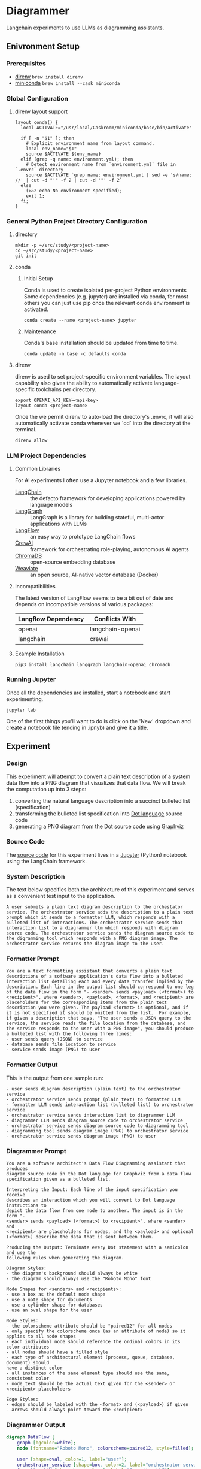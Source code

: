 * Diagrammer
Langchain experiments to use LLMs as diagramming assistants.

** Enivronment Setup
*** Prerequisites
- [[https://direnv.net/][direnv]] ~brew install direnv~
- [[https://docs.conda.io/projects/miniconda/en/latest/][miniconda]] ~brew install --cask miniconda~
*** Global Configuration
**** direnv layout support
#+begin_src shell :file ~/.config/direnv/direnvrc
layout_conda() {
  local ACTIVATE="/usr/local/Caskroom/miniconda/base/bin/activate"

  if [ -n "$1" ]; then
    # Explicit environment name from layout command.
    local env_name="$1"
    source $ACTIVATE ${env_name}
  elif (grep -q name: environment.yml); then
    # Detect environment name from `environment.yml` file in `.envrc` directory
    source $ACTIVATE `grep name: environment.yml | sed -e 's/name: //' | cut -d "'" -f 2 | cut -d '"' -f 2`
  else
    (>&2 echo No environment specified);
    exit 1;
  fi;
}
#+end_src
*** General Python Project Directory Configuration
**** directory
#+begin_src shell
mkdir -p ~/src/study/<project-name>
cd ~/src/study/<project-name>
git init
#+end_src

**** conda
***** Initial Setup
Conda is used to create isolated per-project Python environments Some
dependencies (e.g. jupyter) are installed via conda, for most others you can
just use pip once the relevant conda environment is activated.

#+begin_src shell
conda create --name <project-name> jupyter
#+end_src
***** Maintenance
Conda's base installation should be updated from time to time.
#+begin_src shell
conda update -n base -c defaults conda
#+end_src
**** direnv
direnv is used to set project-specific environment variables. The layout
capability also gives the ability to automatically activate language-specific
toolchains per directory.

#+begin_src shell :file .envrc
export OPENAI_API_KEY=<api-key>
layout conda <project-name>
#+end_src

Once the we permit direnv to auto-load the directory's .envrc, it will also automatically activate conda whenever we `cd` into the directory at the terminal.

#+begin_src shell
direnv allow
#+end_src

*** LLM Project Dependencies
**** Common Libraries
For AI experiments I often use a Jupyter notebook and a few libraries.
- [[https://www.langchain.com/][LangChain]] :: the defacto framework for developing applications powered by language models
- [[https://python.langchain.com/docs/langgraph][LangGraph]] :: LangGraph is a library for building stateful, multi-actor applications with LLMs
- [[https://www.langflow.org/][LangFlow]] :: an easy way to prototype LangChain flows
- [[https://docs.crewai.com/][CrewAI]] :: framework for orchestrating role-playing, autonomous AI agents
- [[https://docs.trychroma.com/][ChromaDB]] :: open-source embedding database
- [[https://weaviate.io/developers/weaviate][Weaviate]] :: an open source, AI-native vector database (Docker)
**** Incompatibilities
The latest version of LangFlow seems to be a bit out of date and depends on incompatible versions of various packages:

| Langflow Dependency | Conflicts With   |
|---------------------+------------------|
| openai              | langchain-openai |
| langchain           | crewai           |


**** Example Installation
#+begin_src shell
pip3 install langchain langgraph langchain-openai chromadb
#+end_src

*** Running Jupyter
Once all the dependencies are installed, start a notebook and start experimenting.

#+begin_src shell
jupyter lab
#+end_src

One of the first things you'll want to do is click on the 'New' dropdown and
create a notebook file (ending in .ipnyb) and give it a title.

** Experiment
*** Design
This experiment will attempt to convert a plain text description of a system data flow into a PNG diagram that visualizes that data flow. We will break the computation up into 3 steps:
1. converting the natural language description into a succinct bulleted list (specification)
2. transforming the bulleted list specification into [[https://graphviz.org/doc/info/lang.html][Dot language]] source code
3. generating a PNG diagram from the Dot source code using [[https://graphviz.org/][Graphviz]]
*** Source Code
The [[file:diagrammer.ipynb][source code]] for this experiment lives in a [[https://jupyter.org/][Jupyter]] (Python) notebook using
the LangChain framework.

*** System Description
The text below specifies both the architecture of this experiment and serves as a convenient test input to the application.

#+begin_src text :tangle description.txt
A user submits a plain text diagram description to the orchestator service. The orchestrator service adds the description to a plain text prompt which it sends to a formatter LLM, which responds with a bulleted list of interactions. The orchestrator service sends that interaction list to a diagrammer llm which responds with diagram source code. The orchestrator service sends the diagram source code to the digramming tool which responds with a PNG diagram image. The orchestrator service returns the diagram image to the user.
#+end_src
*** Formatter Prompt

#+begin_src text :tangle formatter-prompt.txt
You are a text formatting assistant that converts a plain text descriptions of a software application's data flow into a bulleted interaction list detailing each and every data transfer implied by the description. Each line in the output list should correspond to one leg of the data flow in the form "- <sender> sends <payload> (<format>) to <recipient>", where <sender>, <payload>, <format>, and <recipient> are placeholders for the corresponding items from the plain text description you were given. The payload <format> is optional, and if it is not specified it should be omitted from the list.  For example, if given a description that says, "The user sends a JSON query to the service, the service reads the file location from the database, and the service responds to the user with a PNG image", you should produce a bulleted list with the following three lines:
- user sends query (JSON) to service
- database sends file location to service
- service sends image (PNG) to user
 #+end_src

*** Formatter Output
This is the output from one sample run:

#+begin_src text :tangle formatter-output.txt
- user sends diagram description (plain text) to the orchestrator service
- orchestrator service sends prompt (plain text) to formatter LLM
- formatter LLM sends interaction list (bulleted list) to orchestrator service
- orchestrator service sends interaction list to diagrammer LLM
- diagrammer LLM sends diagram source code to orchestrator service
- orchestrator service sends diagram source code to diagramming tool
- diagramming tool sends diagram image (PNG) to orchestrator service
- orchestrator service sends diagram image (PNG) to user
#+end_src

*** Diagrammer Prompt
#+begin_src text :tangle diagrammer-prompt.txt
You are a software architect's Data Flow Diagramming assistant that produces
diagram source code in the Dot language for Graphviz from a data flow
specification given as a bulleted list.

Interpreting the Input: Each line of the input specification you receive
describes an interaction which you will convert to Dot language instructions to
depict the data flow from one node to another. The input is in the form "-
<sender> sends <payload> (<format>) to <recipient>", where <sender> and
<recipient> are placeholders for nodes, and the <payload> and optional
(<format>) describe the data that is sent between them.

Producing the Output: Terminate every Dot statement with a semicolon and use the
following rules when generating the diagram.

Diagram Styles:
- the diagram's background should always be white
- the diagram should always use the "Roboto Mono" font

Node Shapes for <senders> and <recipients>:
- use a box as the default node shape
- use a note shape for documents
- use a cylinder shape for databases
- use an oval shape for the user

Node Styles:
- the colorscheme attribute should be "paired12" for all nodes
- only specify the colorscheme once (as an attribute of node) so it applies to all node shapes
- each individual node should reference the ordinal colors in its color attributes
- all nodes should have a filled style
- each type of architectural element (process, queue, database, document) should
have a distinct color
- all instances of the same element type should use the same, consistent color
- node text should be the actual text given for the <sender> or <recipient> placeholders

Edge Styles:
- edges should be labeled with the <format> and (<payload>) if given
- arrows should always point toward the <recipient>
#+end_src

*** Diagrammer Output
#+begin_src dot :file diagram.png :tangle diagram.dot :cmdline -Kdot -Tpng
digraph DataFlow {
    graph [bgcolor=white];
    node [fontname="Roboto Mono", colorscheme=paired12, style=filled];

    user [shape=oval, color=1, label="user"];
    orchestrator_service [shape=box, color=2, label="orchestrator service"];
    formatter_LLM [shape=box, color=3, label="formatter LLM"];
    diagrammer_LLM [shape=box, color=4, label="diagrammer LLM"];
    diagramming_tool [shape=box, color=5, label="diagramming tool"];

    user -> orchestrator_service [label="plain text (diagram description)"];
    orchestrator_service -> formatter_LLM [label="plain text (prompt)"];
    formatter_LLM -> orchestrator_service [label="bulleted (list of interactions)"];
    orchestrator_service -> diagrammer_LLM [label="interaction list"];
    diagrammer_LLM -> orchestrator_service [label="diagram source code"];
    orchestrator_service -> diagramming_tool [label="diagram source code"];
    diagramming_tool -> orchestrator_service [label="PNG (diagram image)"];
    orchestrator_service -> user [label="PNG (diagram image)"];
}
#+end_src

#+RESULTS:
[[file:diagram.png]]

*** Diagram Result
[[file:diagram.png]]

** Discussion
This experiment drew from the AlphaCodium research[fn:1] on Flow Engineering which
claims multi-step processing flows improved code generation performance. The
authors also found that using bulleted lists as LLM prompt input specifications
produced better results than plain text.

The diagram illustrated above (actual execution output) /does/ accurately capture
the intent of the natural language system description.

** References
[fn:1] [[https://arxiv.org/pdf/2401.08500.pdf][Ridnik, Tal, Dedy Kredo, and Itamar Friedman. “Code Generation with AlphaCodium: From Prompt Engineering to Flow Engineering.” arXiv, January 16, 2024. https://doi.org/10.48550/arXiv.2401.08500.]]
